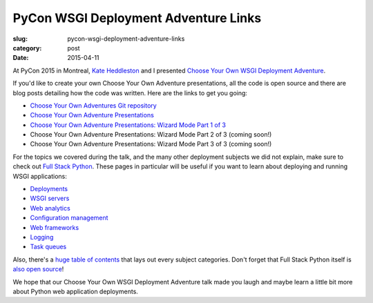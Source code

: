 PyCon WSGI Deployment Adventure Links
=====================================

:slug: pycon-wsgi-deployment-adventure-links
:category: post
:date: 2015-04-11


At PyCon 2015 in Montreal, `Kate Heddleston <http://www.kateheddleston.com/>`_
and I presented 
`Choose Your Own WSGI Deployment Adventure <https://us.pycon.org/2015/schedule/presentation/336/>`_.

If you'd like to create your own Choose Your Own Adventure presentations,
all the code is open source and there are blog posts detailing how the code
was written. Here are the links to get you going:

* `Choose Your Own Adventures Git repository <https://github.com/mattmakai/choose-your-own-adventure-presentations>`_
* `Choose Your Own Adventure Presentations <https://www.twilio.com/blog/2014/11/choose-your-own-adventure-presentations-with-reveal-js-python-and-websockets.html>`_
* `Choose Your Own Adventure Presentations: Wizard Mode Part 1 of 3 <https://www.twilio.com/blog/2015/03/choose-your-own-adventures-presentations-wizard-mode-part-1-of-3.html>`_
* Choose Your Own Adventure Presentations: Wizard Mode Part 2 of 3 (coming soon!)
* Choose Your Own Adventure Presentations: Wizard Mode Part 3 of 3 (coming soon!)

For the topics we covered during the talk, and the many other deployment
subjects we did not explain, make sure to check out 
`Full Stack Python <http://www.fullstackpython.com>`_. These pages in
particular will be useful if you want to learn about deploying and
running WSGI applications:

* `Deployments <http://www.fullstackpython.com/deployment.html>`_
* `WSGI servers <http://www.fullstackpython.com/wsgi-servers.html>`_
* `Web analytics <http://www.fullstackpython.com/web-analytics.html>`_
* `Configuration management <http://www.fullstackpython.com/configuration-management.html>`_
* `Web frameworks <http://www.fullstackpython.com/web-frameworks.html>`_
* `Logging <http://www.fullstackpython.com/logging.html>`_
* `Task queues <http://www.fullstackpython.com/task-queues.html>`_

Also, there's a 
`huge table of contents <http://www.fullstackpython.com/table-of-contents.html>`_ 
that lays out every subject categories. Don't forget that Full Stack Python
itself is `also open source <https://github.com/mattmakai/fullstackpython.com>`_!

We hope that our Choose Your Own WSGI Deployment Adventure talk 
made you laugh and maybe learn a little bit more about Python
web application deployments.

